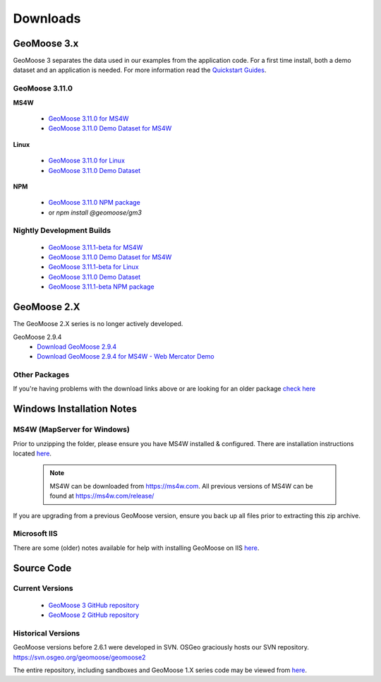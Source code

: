 .. _download:

Downloads
=========

GeoMoose 3.x
------------

GeoMoose 3 separates the data used in our examples from the application code. For a first time install, both a demo dataset and an application is needed. For more information read the `Quickstart Guides <https://docs.geomoose.org/3.x/quickstarts/index.html>`_.

GeoMoose 3.11.0
^^^^^^^^^^^^^^

**MS4W**

	* `GeoMoose 3.11.0 for MS4W <https://www.geomoose.org/downloads/gm3-examples-3.11.0-ms4w.zip>`_
	* `GeoMoose 3.11.0 Demo Dataset for MS4W <https://www.geomoose.org/downloads/gm3-demo-data-3.11.0-ms4w.zip>`_

**Linux**

	* `GeoMoose 3.11.0 for Linux <https://www.geomoose.org/downloads/gm3-examples-3.11.0.zip>`_
	* `GeoMoose 3.11.0 Demo Dataset <https://www.geomoose.org/downloads/gm3-demo-data-3.11.0.zip>`_

**NPM**

	* `GeoMoose 3.11.0 NPM package <https://www.geomoose.org/downloads/gm3-npm-3.11.0.tgz>`_
	* or `npm install @geomoose/gm3`

Nightly Development Builds
^^^^^^^^^^^^^^^^^^^^^^^^^^
	* `GeoMoose 3.11.1-beta for MS4W <https://www.geomoose.org/downloads/gm3-examples-3.11.1-beta-ms4w.zip>`_
	* `GeoMoose 3.11.0 Demo Dataset for MS4W <https://www.geomoose.org/downloads/gm3-demo-data-3.11.0-ms4w.zip>`_

	* `GeoMoose 3.11.1-beta for Linux <https://www.geomoose.org/downloads/gm3-examples-3.11.1-beta.zip>`_
	* `GeoMoose 3.11.0 Demo Dataset <https://www.geomoose.org/downloads/gm3-demo-data-3.11.0.zip>`_

	* `GeoMoose 3.11.1-beta NPM package <https://www.geomoose.org/downloads/gm3-npm-3.11.1-beta.tgz>`_


GeoMoose 2.X
------------

The GeoMoose 2.X series is no longer actively developed.

GeoMoose 2.9.4
	* `Download GeoMoose 2.9.4 <https://www.geomoose.org/downloads/unsupported/2.6-2.9/geomoose-2.9.4.tar.gz>`_
	* `Download GeoMoose 2.9.4 for MS4W - Web Mercator Demo <https://www.geomoose.org/downloads/unsupported/2.6-2.9/GeoMOOSE-2.9.4-MS4W.zip>`_


Other Packages
^^^^^^^^^^^^^^

If you're having problems with the download links above or are looking for an older package `check here <https://www.geomoose.org/downloads/>`_

Windows Installation Notes
--------------------------

MS4W (MapServer for Windows)
^^^^^^^^^^^^^^^^^^^^^^^^^^^^

Prior to unzipping the folder, please ensure you have MS4W installed & configured. There are installation instructions located `here <https://docs.geomoose.org/3.x/quickstarts/ms4w/index.html>`__.

 .. note:: MS4W can be downloaded from https://ms4w.com.  All previous versions of MS4W can be found at https://ms4w.com/release/

If you are upgrading from a previous GeoMoose version, ensure you back up all files prior to extracting this zip archive.

Microsoft IIS
^^^^^^^^^^^^^

There are some (older) notes available for help with installing GeoMoose on IIS `here <https://docs.geomoose.org/2.9/docs/install_ms4w.html#step-3b-configuring-microsoft-iis-6-0-web-server>`__.

Source Code
-----------

Current Versions
^^^^^^^^^^^^^^^^

  * `GeoMoose 3 GitHub repository <https://github.com/geomoose/gm3>`_
  * `GeoMoose 2 GitHub repository <https://github.com/geomoose/geomoose>`_

Historical Versions
^^^^^^^^^^^^^^^^^^^
GeoMoose versions before 2.6.1 were developed in SVN. OSGeo graciously hosts our SVN repository.  https://svn.osgeo.org/geomoose/geomoose2

The entire repository, including sandboxes and GeoMoose 1.X series code may be viewed from `here <http://trac.osgeo.org/geomoose/browser>`__.
